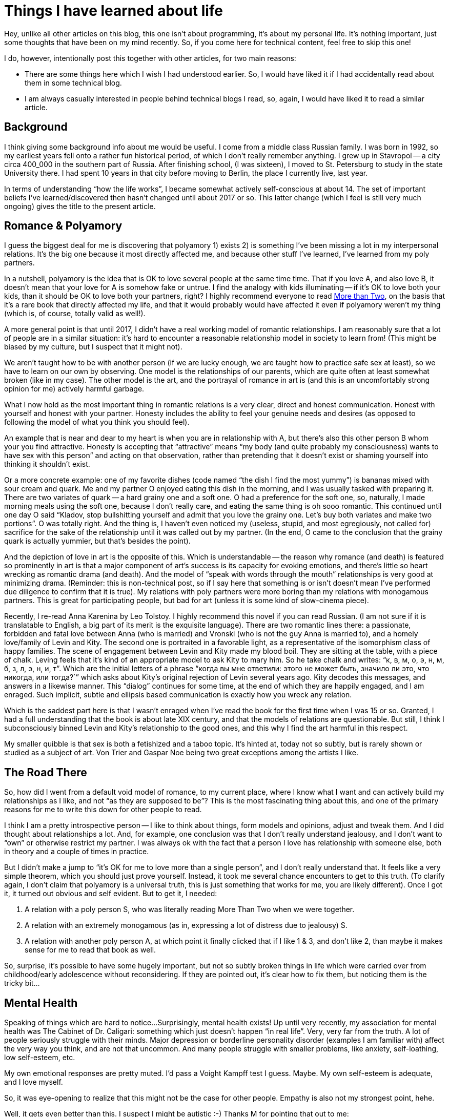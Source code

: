 = Things I have learned about life
:page-liquid:
:page-layout: post

Hey, unlike all other articles on this blog, this one isn't about programming, it's about my personal life.
It's nothing important, just some thoughts that have been on my mind recently.
So, if you come here for technical content, feel free to skip this one!

I do, however, intentionally post this together with other articles, for two main reasons:

* There are some things here which I wish I had understood earlier.
  So, I would have liked it if I had accidentally read about them in some technical blog.

* I am always casually interested in people behind technical blogs I read, so, again, I would have liked it to read a similar article.

== Background

I think giving some background info about me would be useful.
I come from a middle class Russian family.
I was born in 1992, so my earliest years fell onto a rather fun historical period, of which I don't really remember anything.
I grew up in Stavropol -- a city circa 400_000 in the southern part of Russia.
After finishing school, (I was sixteen), I moved to St. Petersburg to study in the state University there.
I had spent 10 years in that city before moving to Berlin, the place I currently live, last year.

In terms of understanding "`how the life works`", I became somewhat actively self-conscious at about 14.
The set of important beliefs I've learned/discovered then hasn't changed until about 2017 or so.
This latter change (which I feel is still very much ongoing) gives the title to the present article.

== Romance & Polyamory

I guess the biggest deal for me is discovering that polyamory 1) exists 2) is something I've been missing a lot in my interpersonal relations.
It's the big one because it most directly affected me, and because other stuff I've learned, I've learned from my poly partners.

In a nutshell, polyamory is the idea that is OK to love several people at the same time time.
That if you love A, and also love B, it doesn't mean that your love for A is somehow fake or untrue.
I find the analogy with kids illuminating -- if it's OK to love both your kids, than it should be OK to love both your partners, right?
I highly recommend everyone to read https://www.morethantwo.com/more-than-two-polyamory-book.html[More than Two], on the basis that it's a rare book that directly affected my life, and that it would probably would have affected it even if polyamory weren't my thing (which is, of course, totally valid as well!).

A more general point is that until 2017, I didn't have a real working model of romantic relationships.
I am reasonably sure that a lot of people are in a similar situation: it's hard to encounter a reasonable relationship model in society to learn from!
(This might be biased by my culture, but I suspect that it might not).

We aren't taught how to be with another person (if we are lucky enough, we are taught how to practice safe sex at least), so we have to learn on our own by observing.
One model is the relationships of our parents, which are quite often at least somewhat broken (like in my case).
The other model is the art, and the portrayal of romance in art is (and this is an uncomfortably strong opinion for me) actively harmful garbage.

What I now hold as the most important thing in romantic relations is a very clear, direct and honest communication.
Honest with yourself and honest with your partner.
Honesty includes the ability to feel your genuine needs and desires (as opposed to following the model of what you think you should feel).

An example that is near and dear to my heart is when  you are in relationship with A, but there's also this other person B whom your you find attractive.
Honesty is accepting that "`attractive`" means "`my body (and quite probably my consciousness) wants to have sex with this person`" and acting on that observation, rather than pretending that it doesn't exist or shaming yourself into thinking it shouldn't exist.

Or a more concrete example: one of my favorite dishes (code named "`the dish I find the most yummy`") is bananas mixed with sour cream and quark.
Me and my partner O enjoyed eating this dish in the morning, and I was usually tasked with preparing it.
There are two variates of quark -- a hard grainy one and a soft one.
O had a preference for the soft one, so, naturally, I made morning meals using the soft one, because I don't really care, and eating the same thing is oh sooo romantic.
This continued until one day O said "`Kladov, stop bullshitting yourself and admit that you love the grainy one. Let's buy both variates and make two portions`".
O was totally right.
And the thing is, I haven't even noticed my (useless, stupid, and most egregiously, not called for) sacrifice for the sake of the relationship until it was called out by my partner.
(In the end, O came to the conclusion that the grainy quark is actually yummier, but that's besides the point).

And the depiction of love in art is the opposite of this.
Which is understandable -- the reason why romance (and death) is featured so prominently in art is that a major component of art's success is its capacity for evoking emotions, and there's little so heart wrecking as romantic drama (and death).
And the model of "`speak with words through the mouth`" relationships is very good at minimizing drama.
(Reminder: this is non-technical post, so if I say here that something is or isn't doesn't mean I've performed due diligence to confirm that it is true).
My relations with poly partners were more boring than my relations with monogamous partners.
This is great for participating people, but bad for art (unless it is some kind of slow-cinema piece).

Recently, I re-read Anna Karenina by Leo Tolstoy.
I highly recommend this novel if you can read Russian.
(I am not sure if it is translatable to English, a big part of its merit is the exquisite language).
There are two romantic lines there: a passionate, forbidden and fatal love between Anna (who is married) and Vronski (who is not the guy Anna is married to), and a homely love/family of Levin and Kity.
The second one is portraited in a favorable light, as a representative of the isomorphism class of happy families.
The scene of engagement between Levin and Kity made my blood boil.
They are sitting at the table, with a piece of chalk.
Leving feels that it's kind of an appropriate model to ask Kity to mary him.
So he take chalk and writes: "`к, в, м, о, э, н, м, б, з, л, э, н, и, т`".
Which are the initial letters of a phrase "`когда вы мне ответили: этого  не  может быть, значило ли это, что никогда, или тогда?``" which asks about Kity's original rejection of Levin several years ago.
Kity decodes this messages, and answers in a likewise manner.
This "`dialog`" continues for some time, at the end of which they are happily engaged, and I am enraged.
Such implicit, subtle and ellipsis based communication is exactly how you wreck any relation.

Which is the saddest part here is that I wasn't enraged when I've read the book for the first time when I was 15 or so.
Granted, I had a full understanding that the book is about late XIX century, and that the models of relations are questionable.
But still, I think I subconsciously binned Levin and Kity's relationship to the good ones, and this why I find the art harmful in this respect.

My smaller quibble is that sex is both a fetishized and a taboo topic.
It's hinted at, today not so subtly, but is rarely shown or studied as a subject of art.
Von Trier and Gaspar Noe being two great exceptions among the artists I like.

== The Road There

So, how did I went from a default void model of romance, to my current place, where I know what I want and can actively build my relationships as I like, and not "`as they are supposed to be`"?
This is the most fascinating thing about this, and one of the primary reasons for me to write this down for other people to read.

I think I am a pretty introspective person -- I like to think about things, form models and opinions, adjust and tweak them.
And I did thought about relationships a lot.
And, for example, one conclusion was that I don't really understand jealousy, and I don't want to "`own`" or otherwise restrict my partner.
I was always ok with the fact that a person I love has relationship with someone else, both in theory and a couple of times in practice.

But I didn't make a jump to "`it's OK for me to love more than a single person`", and I don't really understand that.
It feels like a very simple theorem, which you should just prove yourself.
Instead, it took me several chance encounters to get to this truth.
(To clarify again, I don't claim that polyamory is a universal truth, this is just something that works for me, you are likely different).
Once I got it, it turned out obvious and self evident.
But to get it, I needed:

. A relation with a poly person S, who was literally reading More Than Two when we were together.
. A relation with an extremely monogamous (as in, expressing a lot of distress due to jealousy) S.
. A relation with another poly person A, at which point it finally clicked that if I like 1 & 3, and don't like 2, than maybe it makes sense for me to read that book as well.

So, surprise, it's possible to have some hugely important, but not so subtly broken things in life which were carried over from childhood/early adolescence without reconsidering.
If they are pointed out, it's clear how to fix them, but noticing them is the tricky bit...

== Mental Health

Speaking of things which are hard to notice...
Surprisingly, mental health exists!
Up until very recently, my association for mental health was The Cabinet of Dr. Caligari: something which just doesn't happen "`in real life`".
Very, very far from the truth.
A lot of people seriously struggle with their minds.
Major depression or borderline personality disorder (examples I am familiar with) affect the very way you think, and are not that uncommon.
And many people struggle with smaller problems, like anxiety, self-loathing, low self-esteem, etc.

My own emotional responses are pretty muted.
I'd pass a Voight Kampff test I guess. Maybe.
My own self-esteem is adequate, and I love myself.

So, it was eye-opening to realize that this might not be the case for other people.
Empathy is also not my strongest point, hehe.

Well, it gets even better than this.
I suspect I might be autistic :-)
Thanks M for pointing that out to me:

M: I am autistic. +
A: Wait wat? On the contrary, you are the first person I've met who doesn't seem insane. Wait a second...

(
Actually, S had made a bet that I am an aspie couple of years before that...
Apparently, just telling me something important about myself never works?
)

To clarify, I've never been to a counselor, so I don't know what labels are applicable to me, if any, but I do think that I can be described as a person demonstrating certain unusual/autistic traits.
They don't bother me (on the contrary, having learned a bit about minds of other people, I feel super lucky about the way my brain works), so I don't think I'd get counseling any time soon.
However, if something in your life bothers you (or even if it doesn't), counseling is probably a good idea to try!
Several people I trust highly recommend it.
Keep in mind that a lot that is called psychology is oscillating between science and, well, bullshit, so be careful with your choice.
Check that it is indeed a science based thing (**C**ognitive **B**ehavioral **T**herapy being one of the most properly researched approaches).

Anyway, I guess it makes sense to share a bit of my experiences, in case someone reads this and thinks "`oh shit, that's me`" :-)
Hypothetical me from ten years ago would have appreciated this.

I think the single most telling thing is that I am Meursault, from Camus's The Stranger.
I read a lot, but characters rarely make sense to me, even less so than people.
Except for Meursault, I can associate myself with him.
Not as "`he is in a similar situation to mine`" but "`I understand the motives of his actions in any given situation`".

After I had formed a hypothesis that I might have some autistic traits, I thought that Meursault feels very similar to me, and after some googling, presto:
https://www.dovepress.com/camuss-letranger-and-the-first-description-of-a-man-with-aspergers-syn-peer-reviewed-fulltext-article-PRBM

Apparently, Meursault had a real life prototype, Camus's best fried, and looks like that friend had Asperger's since before it was was named!
Hey, the hypothesis that I am autistic has predictive power!

Another thing where I find myself different from other people is that I am introverted.
Well, a lot of folks I know claim "`I am introverted`", but the amount of social life they have gives me chills :-)
Kladov's radius -- the minimal degree of introvercy such that you are the most introverted person you know, because for any person more introverted than yourself, you two have zero chance to meet.

I don't really have a need for social interactions I think -- I like being by myself.
Not uttering a single word in a day (or a weekend) is something which happens to me pretty regularly, and I enjoy that.
By the way, did you know that Gandhi had one day in the week when he spoke to no one?

What do I do instead of people?
(formerly) Mathematics, programming, watching good movies, reading good books.
Programming is a big one for the past six years or so -- I rather easily loose myself in the state of flow (although my overall productivity is super unstable, and sometimes I can't have anything done for the whole day just because).
I also _occasionally_ get mildly annoying by the work-life balance articles on reddit (I am thinking about a specific one which contrasted having life with building a carrier).
Of course everyone should do what works best for them.
But if someone codes at work, and then codes at home, it doesn't necessary mean they are optimizing their salary or are trying to get better at coding or something.
They might just _really_ like writing code, and sometimes practice it during working hours as well because what else would you do between the meetings?

Otherwise, I am pretty uninterested in stuff.
I don't like traveling or trying out new things.

I don't have any super specific physical or psychological sensitivities.
I don't go outside of my apartment without headphones; music helps me to create a sort of bubble of my space around myself.
I am pretty easily overwhelmed in groups of people (which is different from not enjoying people generally -- I might get overwhelmed even among people I like to be around.).

My interpersonal relations are funny -- I always perceive myself much colder than the other person (and I project much fewer emotions in stressful situations).
Note that "`colder`" here is a positive thing -- I wish other people were more like me, not the other way around.

I am awkward and avoidant of "`casual`" social contact.
As in, I don't eat alone in cafes and such, as that means interacting with the waiter.
I do that in company though, where I can just observe and repeat what others are doing.

In general, I am pretty happy to be at the place where I am.
Well, I guess it would have helped a tiny bit if I could go to the supermarket in the next building, and not to the one three blocks away where I had already been before and where I know how to behave.
But, really, I perceive these as small things which are not worth fixing.

== Mechanism rule the world

The next discovery (or rather, subtle shift in the world view) is from a slightly earlier era (2014 maybe?).
I don't believe that people are X.
Or rather, I believe that it's generally unimportant that "`this person is X`" when explaining their actions.
I weigh circumstances as relatively more important that personalities when explaining events.
In other words, there are no "`good`" or "`bad`" people, the same person can display a wide range of behaviors, depending on the *current* (not necessary historical) environment.
This is what I've learned from The Lucifer Effect.

More generally, I feel that systems, mechanisms and institutions in place define the broad outlook of the world, and, if something is wrong, we should not make it right, but understand what *force* makes it wrong, and try to build a counter-mechanism.

A specific example here is that, if I see a less than polite/constructive/respectful comment on reddit making a point I disagree with, I answer with two comments.
One is factual comment about the point being discussed, another one is a templated response along the lines of "`I read your comment as _, I find this unacceptable, please avoid antagonistic rhetorical constructs like _`".

That is:

. Clarify my subjective interpretation of the comment.
. State that I don't find it appropriate.
. Point out specific ways to improve the comment.

The goal here is not to disagree with a single specific comment or a to change behavior of a single specific commenter to write better comments in the future.
The goal is to create a *culture* which I think promotes healthy discussion, so that, when other people read the exchange, they get a strong signal what is ok and what is not.

== Mechanisms rule me

A more recent development of this idea is that mechanisms rule me as well (thanks to O again for this one!).

Specifically, I now separate my mind from myself.
What my mind feels/wants is not necessary what *I* want.
I am not my brain.

If I feel a craving for a bit of chocolate, that doesn't mean that I actually want sweets!
It only means that some chemistry in my brain decided that I need to experience the feeling of wanting something sweet right now.

An interesting aspect of this is that the "`desires`" part of our brain is older and more primitive than "`proving theorems`" part of our brain.
As it is simpler, it is more reliable and powerful.
So, it takes a disproportionally large amount of willpower to override your primitive wanting brain.

This flipped me from "`If I want to stop doing X, I'd easily do that`" to "`ok, I should not start wanting X, otherwise getting rid of that would be a pain`".
Somehow, I've never tried alcohol, tobacco or drugs before (yes, I voluntarily moved to Berlin).
There wasn't strong reason for that, I am totally OK with all those things, it's just that (I guess) I am too introverted to land into a company to start.
However, now I think I would deliberately avoid addictive substances, because I value my thinking about complicated stuff.
And when I am dealing with a hard math-y problem, I don't want to think "`and don't drink that extra bottle of beer`" on top, as that's too hard.

I am less successful with the torrent of low-quality superficial info from the internet.
Luckily, I've never had any social network profiles (I guess for the same reason as with alcohol), but I started reading reddit at some point, and that eats into my attention.
`/etc/hosts` and RSS help a lot here.

== Rationality?

This discussion about mind, cognitive biases, mechanisms etc sounds a lot like something from rationalists community.
I am somewhat superficially familiar with it, and it does sound like a good thing.
If I were to optimize my life to better achieve my goals, I would probably dedicate some time studying https://www.lesswrong.com/.
Perhaps even me not having any particular goals (besides locally optimizing for what I find the most desirable at any given moment) is some form of a bias?

== Ethics

To conclude, a small, but crisp observation.
I often find myself in emotionally non-neutral debates about whether doing "`X`" is good.
If there's an actual disagreement, I tend to find myself a relatively more cold/cynic side, and my interlocutor a more empathetic one.
Surprisingly to me, many of such disagreements are traced to a single fundamental difference in decision-making process.

When I make a decision (especially an ethical one), I tend to go for what I feel is "`right`" in some abstract sense.
I can't explain this any better, this is really a gut feeling (and is not categorical imperative, at least not consciously).

Apparently, another mode for making ethical decisions is common -- weighing the consequences of a specific action in a specific context, and making decision based on that, without taking "`poperness`" of the action itself into consideration.

With this two different underlying algorithms, it's pretty easy to heatedly disagree about some specific conclusion!
(Tip: to unearth such deep disagreements more efficiently, use the following rule: as soon anyone notices that a debate is happening, the debate is paused, and each side explains the position the other side is arguing for).

== Conclusion

I guess that's it for now and the nearest future!
If you have comments, suggestions or just want to say hello, feel free to drop me a email (in GitHub profile) or contact me on Telegram (@matklad).

